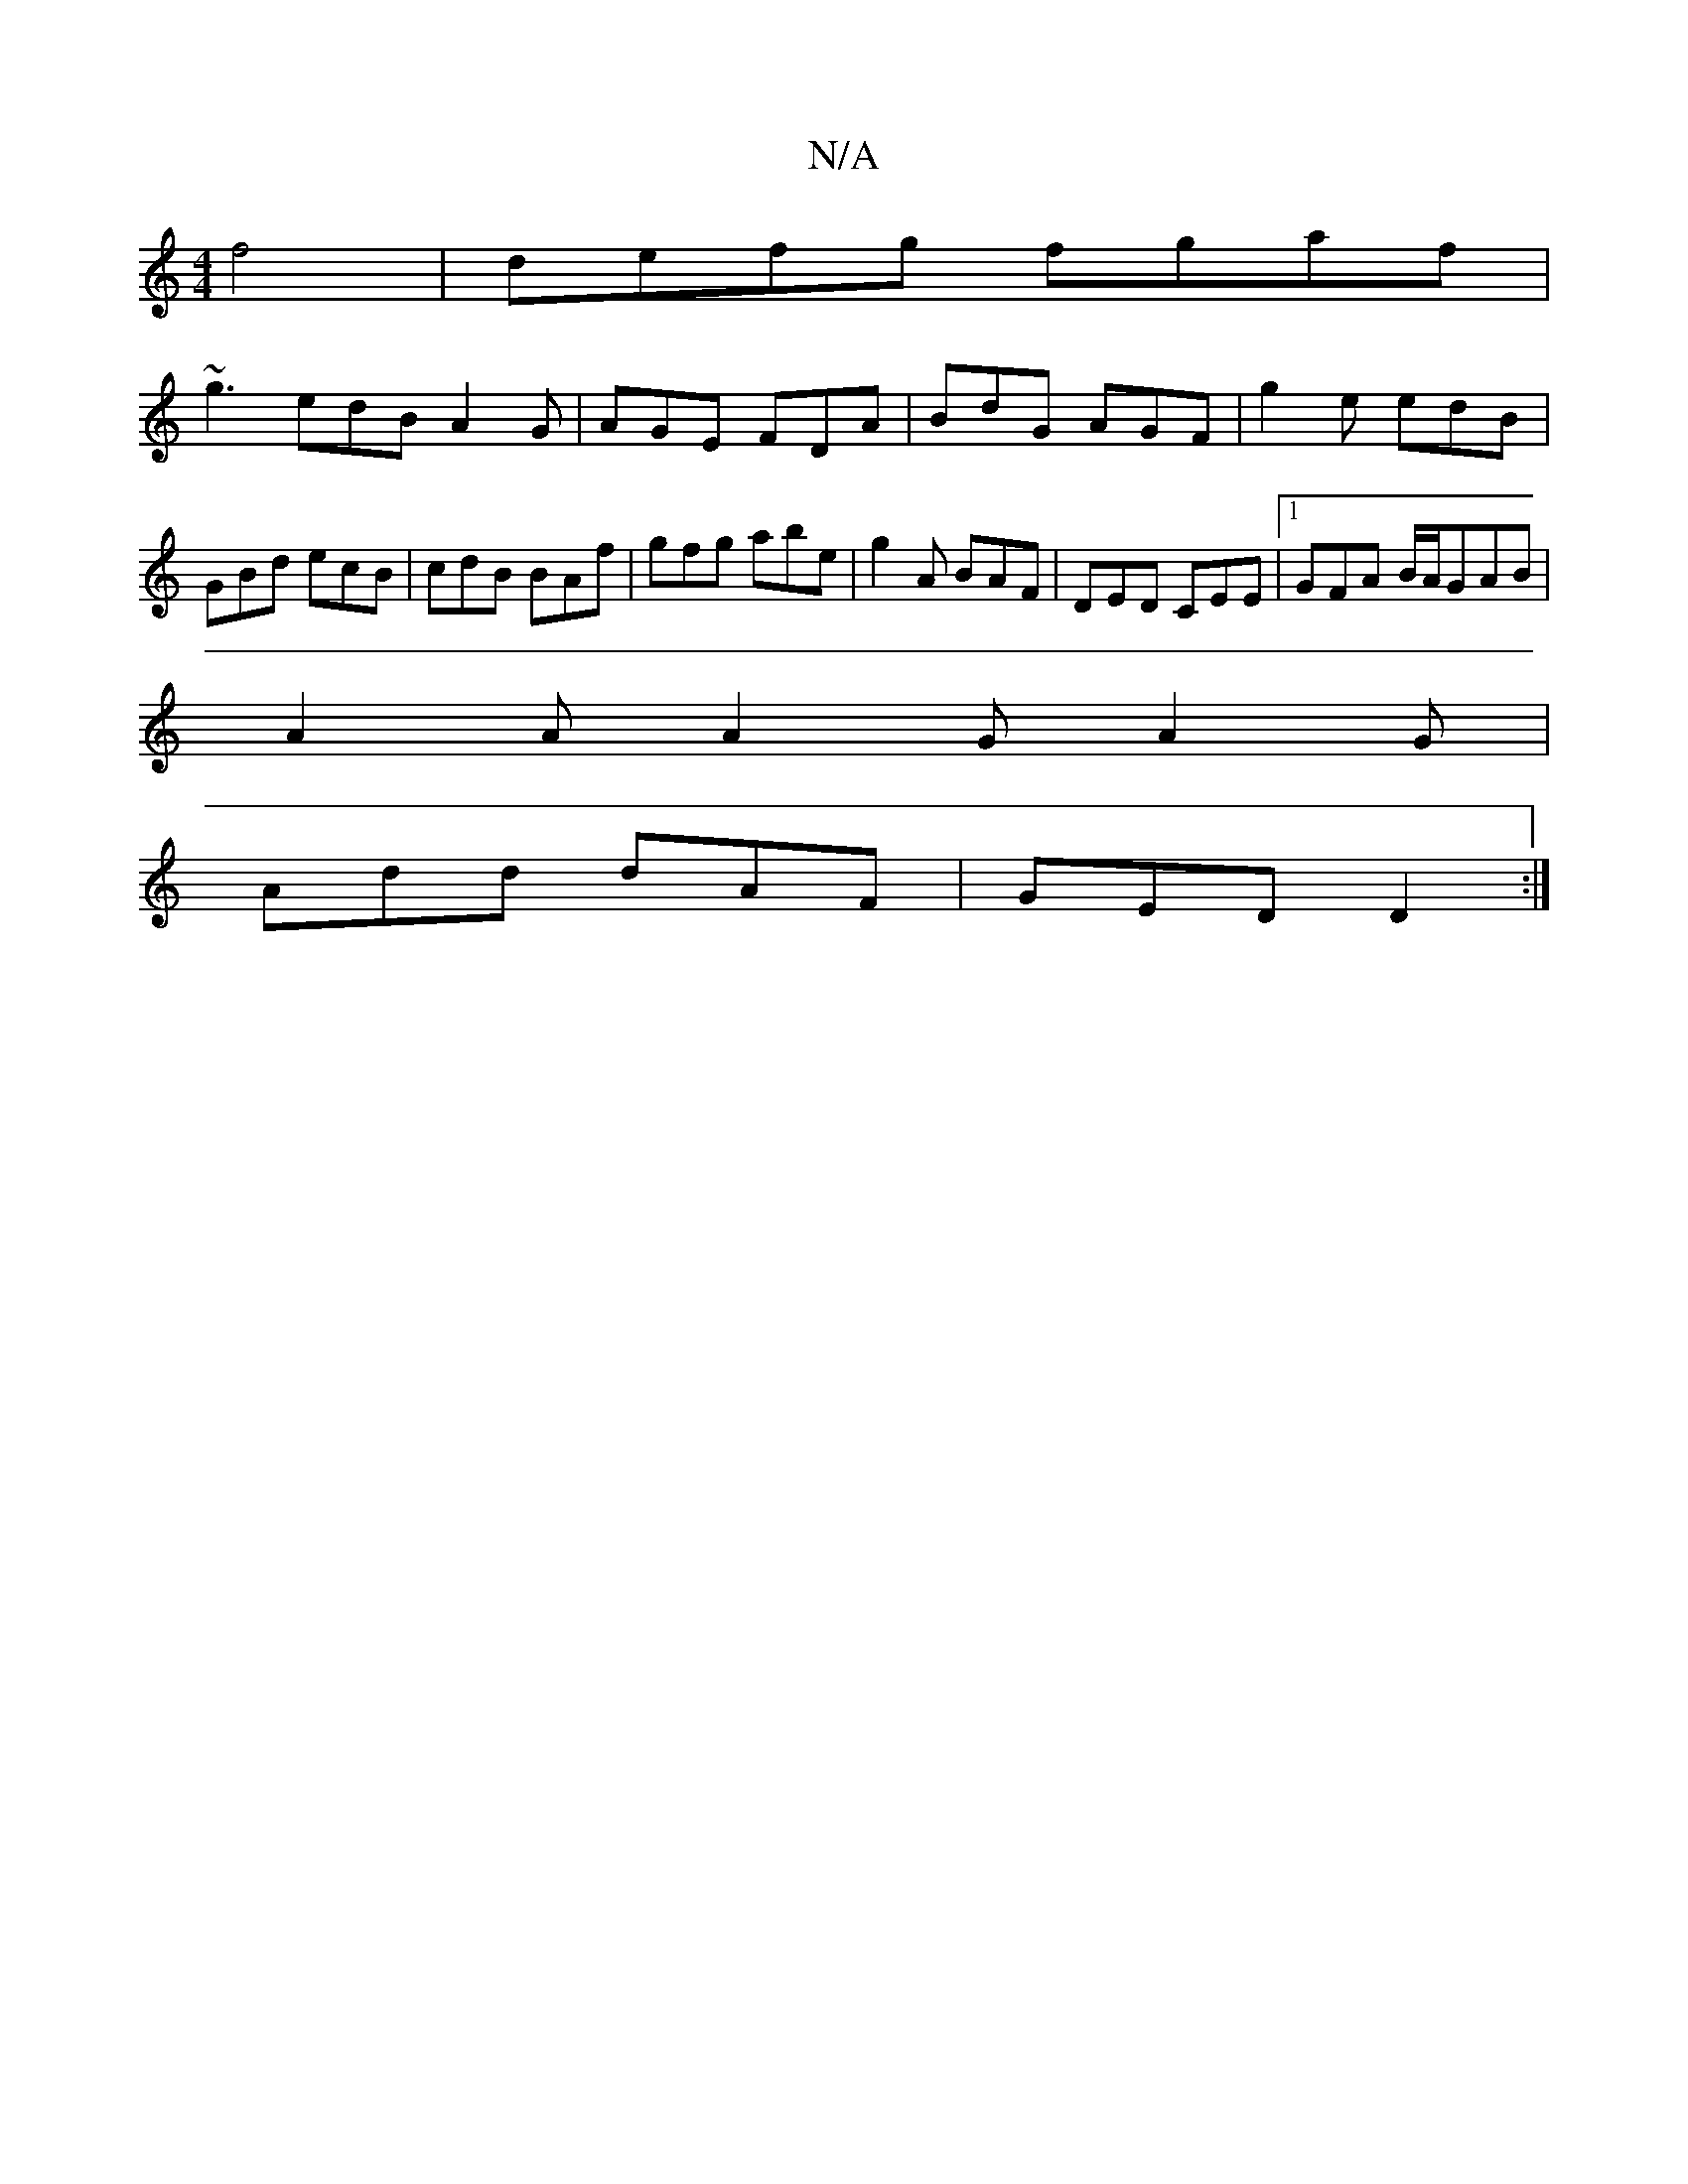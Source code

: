 X:1
T:N/A
M:4/4
R:N/A
K:Cmajor
2f4 |defg fgaf|
~g3 edBA2G|AGE FDA|BdG AGF|g2e edB|GBd ecB|cdB BAf|gfg abe|g2A BAF|DED CEE|1 GFA B/A/GAB|
A2 A A2G A2 G|
Add dAF|GED D2:|

dcBe eABA|g2gd efge|fedB A2Bd|e=fgf defd|eafe dBBG|GdBc dBAF|